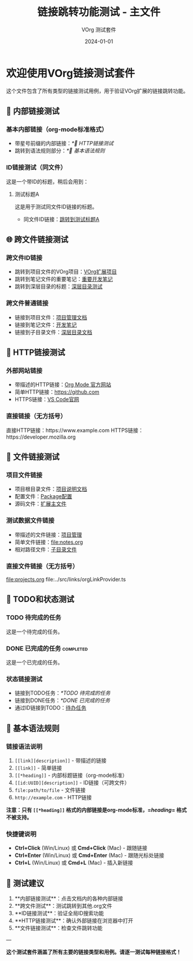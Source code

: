 #+TITLE: 链接跳转功能测试 - 主文件
#+AUTHOR: VOrg 测试套件
#+DATE: 2024-01-01
#+DESCRIPTION: 这是VOrg扩展链接跳转功能的完整测试文件

* 欢迎使用VOrg链接测试套件

这个文件包含了所有类型的链接测试用例，用于验证VOrg扩展的链接跳转功能。

** 🔗 内部链接测试

*** 基本内部链接（org-mode标准格式）
- 带星号前缀的内部链接：[[*🔗 HTTP链接测试]]
- 跳转到语法规则部分：[[*🧪 基本语法规则]]

*** ID链接测试（同文件）
这是一个带ID的标题，稍后会用到：

**** 测试标题A
:PROPERTIES:
:ID: MAIN-TEST-A123-4567-8901-BCDEF0123456
:CREATED: [2024-01-01 Mon 10:00]
:END:

这是用于测试同文件ID链接的标题。

- 同文件ID链接：[[id:MAIN-TEST-A123-4567-8901-BCDEF0123456][跳转到测试标题A]]

** 🌐 跨文件链接测试

*** 跨文件ID链接
- 跳转到项目文件的VOrg项目：[[id:PROJ-VORG-2024-1234-5678-9ABCDEF01234][VOrg扩展项目]]
- 跳转到笔记文件的重要笔记：[[id:NOTE-IMPORTANT-ABCD-1234-EFGH-567890AB][重要开发笔记]]
- 跳转到深层目录的标题：[[id:DEEP-SECTION-9876-5432-1098-FEDCBA654321][深层目录测试]]

*** 跨文件普通链接
- 链接到项目文件：[[file:projects.org][项目管理文档]]
- 链接到笔记文件：[[file:notes.org][开发笔记]]
- 链接到子目录文件：[[file:subdir/deep.org][深层目录文档]]

** 🔗 HTTP链接测试

*** 外部网站链接
- 带描述的HTTP链接：[[https://orgmode.org][Org Mode 官方网站]]
- 简单HTTP链接：[[https://github.com]]
- HTTPS链接：[[https://code.visualstudio.com][VS Code官网]]

*** 直接链接（无方括号）
直接HTTP链接：https://www.example.com
HTTPS链接：https://developer.mozilla.org

** 📁 文件链接测试

*** 项目文件链接
- 项目根目录文件：[[file:../README.md][项目说明文档]]
- 配置文件：[[file:../package.json][Package配置]]
- 源码文件：[[file:../src/extension.ts][扩展主文件]]

*** 测试数据文件链接
- 带描述的文件链接：[[file:projects.org][项目管理]]
- 简单文件链接：[[file:notes.org]]
- 相对路径文件：[[file:./subdir/deep.org][子目录文件]]

*** 直接文件链接（无方括号）
file:projects.org
file:../src/links/orgLinkProvider.ts

** 📝 TODO和状态测试

*** TODO 待完成的任务
:PROPERTIES:
:ID: TODO-TASK-1111-2222-3333-444444444444
:END:

这是一个待完成的任务。

*** DONE 已完成的任务 :completed:
:PROPERTIES:
:ID: DONE-TASK-5555-6666-7777-888888888888
:END:

这是一个已完成的任务。

*** 状态链接测试
- 链接到TODO任务：[[*TODO 待完成的任务]]
- 链接到DONE任务：[[*DONE 已完成的任务]]
- 通过ID链接到TODO：[[id:TODO-TASK-1111-2222-3333-444444444444][待办任务]]

** 🧪 基本语法规则

*** 链接语法说明
1. =[[link][description]]= - 带描述的链接
2. =[[link]]= - 简单链接  
3. =[[*heading]]= - 内部标题链接（org-mode标准）
4. =[[id:UUID][description]]= - ID链接（可跨文件）
5. =file:path/to/file= - 文件链接
6. =http://example.com= - HTTP链接

*注意：只有 =[[*heading]]= 格式的内部链接是org-mode标准，=[[heading]]= 格式不被支持。*

*** 快捷键说明
- *Ctrl+Click* (Win/Linux) 或 *Cmd+Click* (Mac) - 跟随链接
- *Ctrl+Enter* (Win/Linux) 或 *Cmd+Enter* (Mac) - 跟随光标处链接
- *Ctrl+L* (Win/Linux) 或 *Cmd+L* (Mac) - 插入新链接

** 🎯 测试建议

1. **内部链接测试**：点击文档内的各种内部链接
2. **跨文件测试**：测试跳转到其他.org文件
3. **ID链接测试**：验证全局ID搜索功能
4. **HTTP链接测试**：确认外部链接在浏览器中打开
5. **文件链接测试**：检查文件跳转功能

---

*这个测试套件涵盖了所有主要的链接类型和用例。请逐一测试每种链接格式！* 